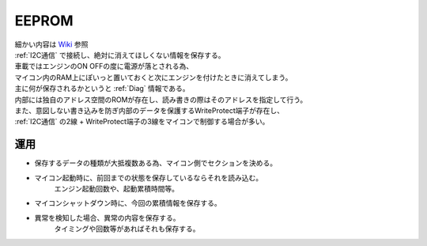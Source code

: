.. index:: EEPROM

.. _EEPROM:

EEPROM
====================
| 細かい内容は `Wiki <https://ja.wikipedia.org/wiki/EEPROM>`_ 参照
| :ref:`I2C通信` で接続し、絶対に消えてほしくない情報を保存する。
| 車載ではエンジンのON OFFの度に電源が落とされる為、
| マイコン内のRAM上にぽいっと置いておくと次にエンジンを付けたときに消えてしまう。
| 主に何が保存されるかというと :ref:`Diag` 情報である。
| 内部には独自のアドレス空間のROMが存在し、読み書きの際はそのアドレスを指定して行う。
| また、意図しない書き込みを防ぎ内部のデータを保護するWriteProtect端子が存在し、
| :ref:`I2C通信` の2線 + WriteProtect端子の3線をマイコンで制御する場合が多い。


運用
---------

* 保存するデータの種類が大抵複数ある為、マイコン側でセクションを決める。
    .. note: このセクションはEEPROMとしては無関心。あくまでマイコン側が勝手にそう使うだけである。

* マイコン起動時に、前回までの状態を保存しているならそれを読み込む。
    エンジン起動回数や、起動累積時間等。

* マイコンシャットダウン時に、今回の累積情報を保存する。

* 異常を検知した場合、異常の内容を保存する。
    タイミングや回数等があればそれも保存する。
